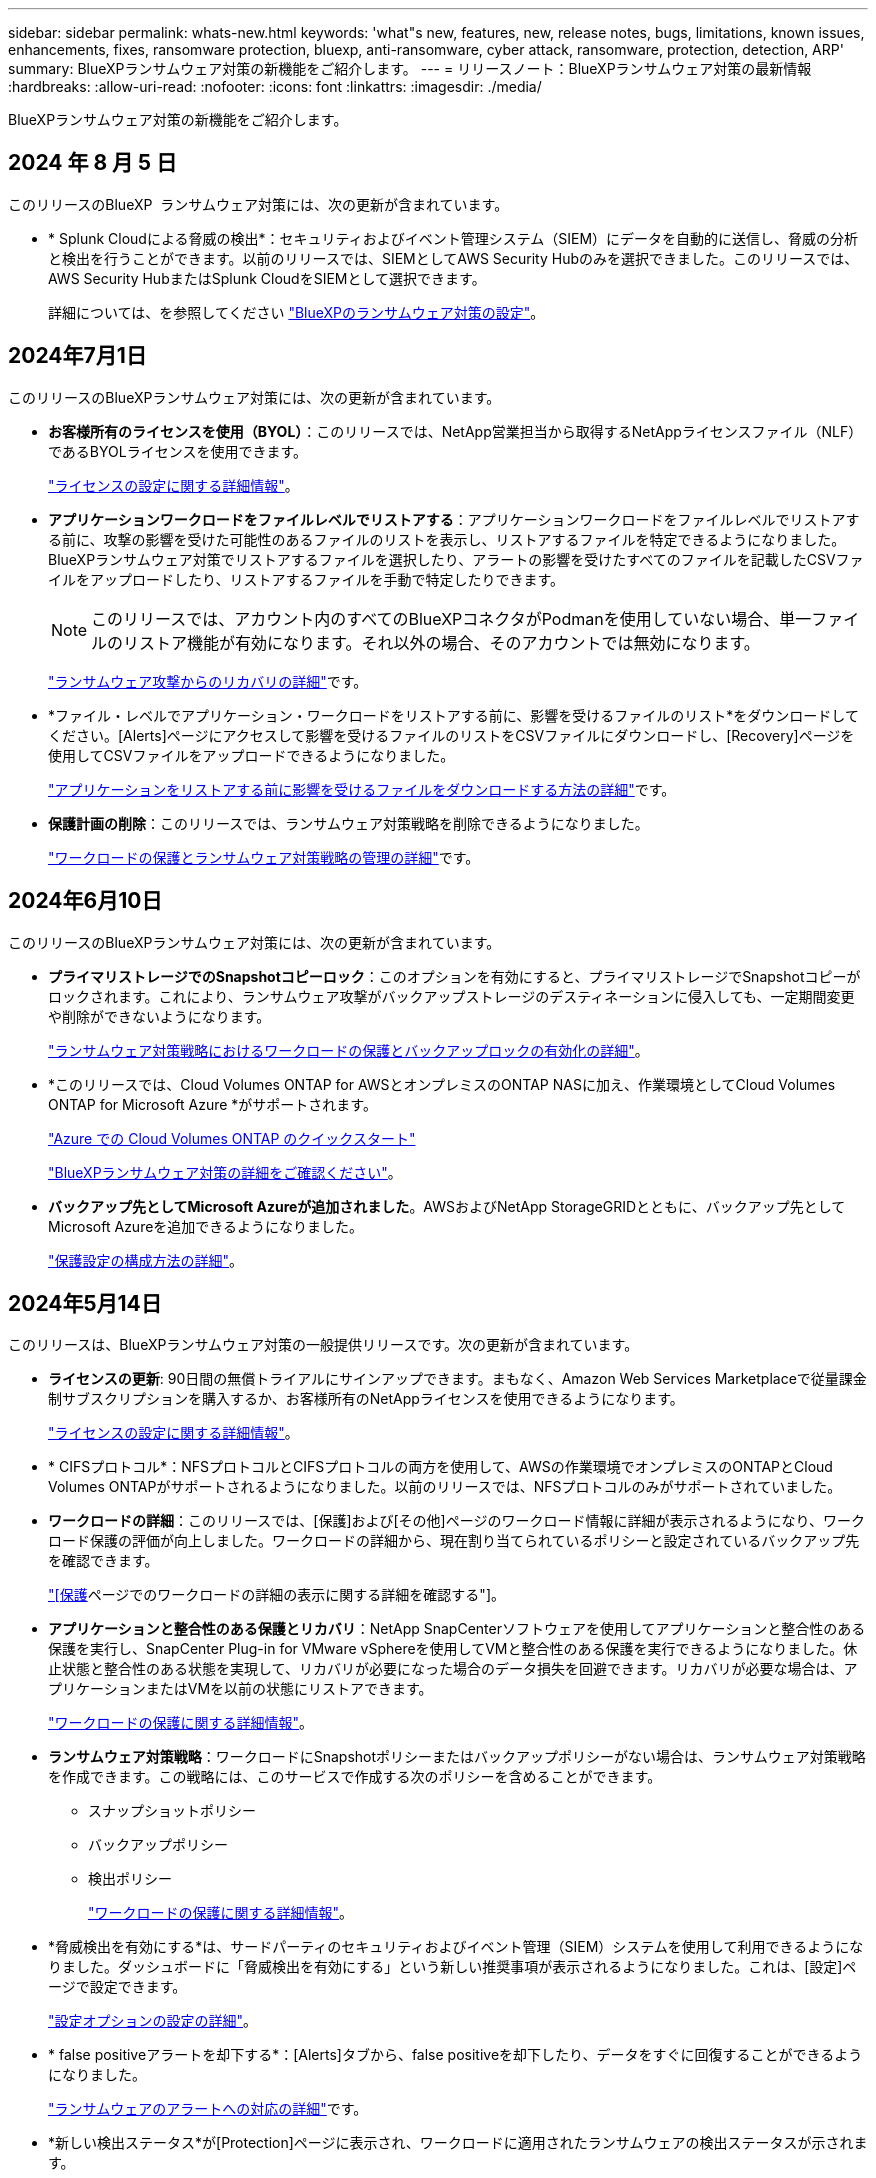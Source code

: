 ---
sidebar: sidebar 
permalink: whats-new.html 
keywords: 'what"s new, features, new, release notes, bugs, limitations, known issues, enhancements, fixes, ransomware protection, bluexp, anti-ransomware, cyber attack, ransomware, protection, detection, ARP' 
summary: BlueXPランサムウェア対策の新機能をご紹介します。 
---
= リリースノート：BlueXPランサムウェア対策の最新情報
:hardbreaks:
:allow-uri-read: 
:nofooter: 
:icons: font
:linkattrs: 
:imagesdir: ./media/


[role="lead"]
BlueXPランサムウェア対策の新機能をご紹介します。



== 2024 年 8 月 5 日

このリリースのBlueXP  ランサムウェア対策には、次の更新が含まれています。

* * Splunk Cloudによる脅威の検出*：セキュリティおよびイベント管理システム（SIEM）にデータを自動的に送信し、脅威の分析と検出を行うことができます。以前のリリースでは、SIEMとしてAWS Security Hubのみを選択できました。このリリースでは、AWS Security HubまたはSplunk CloudをSIEMとして選択できます。
+
詳細については、を参照してください link:rp-use-settings.html["BlueXPのランサムウェア対策の設定"]。





== 2024年7月1日

このリリースのBlueXPランサムウェア対策には、次の更新が含まれています。

* *お客様所有のライセンスを使用（BYOL）*：このリリースでは、NetApp営業担当から取得するNetAppライセンスファイル（NLF）であるBYOLライセンスを使用できます。
+
https://docs.netapp.com/us-en/bluexp-ransomware-protection/rp-start-licenses.html["ライセンスの設定に関する詳細情報"]。

* *アプリケーションワークロードをファイルレベルでリストアする*：アプリケーションワークロードをファイルレベルでリストアする前に、攻撃の影響を受けた可能性のあるファイルのリストを表示し、リストアするファイルを特定できるようになりました。BlueXPランサムウェア対策でリストアするファイルを選択したり、アラートの影響を受けたすべてのファイルを記載したCSVファイルをアップロードしたり、リストアするファイルを手動で特定したりできます。
+

NOTE: このリリースでは、アカウント内のすべてのBlueXPコネクタがPodmanを使用していない場合、単一ファイルのリストア機能が有効になります。それ以外の場合、そのアカウントでは無効になります。

+
https://docs.netapp.com/us-en/bluexp-ransomware-protection/rp-use-recover.html["ランサムウェア攻撃からのリカバリの詳細"]です。

* *ファイル・レベルでアプリケーション・ワークロードをリストアする前に、影響を受けるファイルのリスト*をダウンロードしてください。[Alerts]ページにアクセスして影響を受けるファイルのリストをCSVファイルにダウンロードし、[Recovery]ページを使用してCSVファイルをアップロードできるようになりました。
+
https://docs.netapp.com/us-en/bluexp-ransomware-protection/rp-use-recover.html["アプリケーションをリストアする前に影響を受けるファイルをダウンロードする方法の詳細"]です。

* *保護計画の削除*：このリリースでは、ランサムウェア対策戦略を削除できるようになりました。
+
https://docs.netapp.com/us-en/bluexp-ransomware-protection/rp-use-protect.html["ワークロードの保護とランサムウェア対策戦略の管理の詳細"]です。





== 2024年6月10日

このリリースのBlueXPランサムウェア対策には、次の更新が含まれています。

* *プライマリストレージでのSnapshotコピーロック*：このオプションを有効にすると、プライマリストレージでSnapshotコピーがロックされます。これにより、ランサムウェア攻撃がバックアップストレージのデスティネーションに侵入しても、一定期間変更や削除ができないようになります。
+
https://docs.netapp.com/us-en/bluexp-ransomware-protection/rp-use-protect.html["ランサムウェア対策戦略におけるワークロードの保護とバックアップロックの有効化の詳細"]。

* *このリリースでは、Cloud Volumes ONTAP for AWSとオンプレミスのONTAP NASに加え、作業環境としてCloud Volumes ONTAP for Microsoft Azure *がサポートされます。
+
https://docs.netapp.com/us-en/bluexp-cloud-volumes-ontap/task-getting-started-azure.html["Azure での Cloud Volumes ONTAP のクイックスタート"^]

+
https://docs.netapp.com/us-en/bluexp-ransomware-protection/concept-ransomware-protection.html["BlueXPランサムウェア対策の詳細をご確認ください"]。



* *バックアップ先としてMicrosoft Azureが追加されました*。AWSおよびNetApp StorageGRIDとともに、バックアップ先としてMicrosoft Azureを追加できるようになりました。
+
https://docs.netapp.com/us-en/bluexp-ransomware-protection/rp-use-settings.html["保護設定の構成方法の詳細"]。





== 2024年5月14日

このリリースは、BlueXPランサムウェア対策の一般提供リリースです。次の更新が含まれています。

* *ライセンスの更新*: 90日間の無償トライアルにサインアップできます。まもなく、Amazon Web Services Marketplaceで従量課金制サブスクリプションを購入するか、お客様所有のNetAppライセンスを使用できるようになります。
+
https://docs.netapp.com/us-en/bluexp-ransomware-protection/rp-start-licenses.html["ライセンスの設定に関する詳細情報"]。

* * CIFSプロトコル*：NFSプロトコルとCIFSプロトコルの両方を使用して、AWSの作業環境でオンプレミスのONTAPとCloud Volumes ONTAPがサポートされるようになりました。以前のリリースでは、NFSプロトコルのみがサポートされていました。
* *ワークロードの詳細*：このリリースでは、[保護]および[その他]ページのワークロード情報に詳細が表示されるようになり、ワークロード保護の評価が向上しました。ワークロードの詳細から、現在割り当てられているポリシーと設定されているバックアップ先を確認できます。
+
https://docs.netapp.com/us-en/bluexp-ransomware-protection/rp-use-protect.html["[保護]ページでのワークロードの詳細の表示に関する詳細を確認する"]。

* *アプリケーションと整合性のある保護とリカバリ*：NetApp SnapCenterソフトウェアを使用してアプリケーションと整合性のある保護を実行し、SnapCenter Plug-in for VMware vSphereを使用してVMと整合性のある保護を実行できるようになりました。休止状態と整合性のある状態を実現して、リカバリが必要になった場合のデータ損失を回避できます。リカバリが必要な場合は、アプリケーションまたはVMを以前の状態にリストアできます。
+
https://docs.netapp.com/us-en/bluexp-ransomware-protection/rp-use-protect.html["ワークロードの保護に関する詳細情報"]。

* *ランサムウェア対策戦略*：ワークロードにSnapshotポリシーまたはバックアップポリシーがない場合は、ランサムウェア対策戦略を作成できます。この戦略には、このサービスで作成する次のポリシーを含めることができます。
+
** スナップショットポリシー
** バックアップポリシー
** 検出ポリシー
+
https://docs.netapp.com/us-en/bluexp-ransomware-protection/rp-use-protect.html["ワークロードの保護に関する詳細情報"]。



* *脅威検出を有効にする*は、サードパーティのセキュリティおよびイベント管理（SIEM）システムを使用して利用できるようになりました。ダッシュボードに「脅威検出を有効にする」という新しい推奨事項が表示されるようになりました。これは、[設定]ページで設定できます。
+
https://docs.netapp.com/us-en/bluexp-ransomware-protection/rp-use-settings.html["設定オプションの設定の詳細"]。

* * false positiveアラートを却下する*：[Alerts]タブから、false positiveを却下したり、データをすぐに回復することができるようになりました。
+
https://docs.netapp.com/us-en/bluexp-ransomware-protection/rp-use-alert.html["ランサムウェアのアラートへの対応の詳細"]です。

* *新しい検出ステータス*が[Protection]ページに表示され、ワークロードに適用されたランサムウェアの検出ステータスが示されます。
+
https://docs.netapp.com/us-en/bluexp-ransomware-protection/rp-use-protect.html["ワークロードの保護と保護ステータスの表示に関する詳細情報"]。

* *[Protection]、[Alerts]、[Recovery]の各ページからCSVファイル*をダウンロードします。
+
https://docs.netapp.com/us-en/bluexp-ransomware-protection/rp-use-reports.html["ダッシュボードおよびその他のページからのCSVファイルのダウンロードに関する詳細情報"]。

* *ドキュメントを表示*リンクがUIに含まれるようになりました。このドキュメントには、ダッシュボードの垂直方向*アクション*からアクセスできます。 image:button-actions-vertical.png["[垂直アクション]オプション"] オプション「What's new」*を選択して詳細をリリースノートに表示するか、*「Documentation」*を選択してBlueXPランサムウェア対策ドキュメントのホームページを表示します。
* * BlueXPのバックアップとリカバリ*：作業環境でBlueXPのバックアップとリカバリサービスを有効にしておく必要はなくなりました。を参照してください link:rp-start-prerequisites.html["前提条件"]。BlueXPランサムウェア対策サービスは、[Settings]オプションを使用してバックアップ先を設定するのに役立ちます。を参照してください link:rp-use-settings.html["セツテイノセツテイ"]。
* *設定オプション*：BlueXPランサムウェア対策設定でバックアップ先を設定できるようになりました。
+
https://docs.netapp.com/us-en/bluexp-ransomware-protection/rp-use-settings.html["設定オプションの設定の詳細"]。





== 2024年3月5日

今回のBlueXPランサムウェア対策プレビューリリースには、次の更新が含まれています。

* *保護ポリシーの管理*：事前定義されたポリシーの使用に加えて、ポリシーを作成できるようになりました。 https://docs.netapp.com/us-en/bluexp-ransomware-protection/rp-use-protect.html["ポリシーの管理の詳細"]。
* *セカンダリストレージの変更不可（DataLock）*：オブジェクトストアのNetApp DataLockテクノロジを使用して、セカンダリストレージのバックアップを変更不可にできるようになりました。 https://docs.netapp.com/us-en/bluexp-ransomware-protection/rp-use-protect.html["保護ポリシーの作成に関する詳細情報"]。
* * NetApp StorageGRIDへの自動バックアップ*：AWSを使用するだけでなく、バックアップ先としてStorageGRIDを選択できるようになりました。 https://docs.netapp.com/us-en/bluexp-ransomware-protection/rp-use-settings.html["バックアップ先の設定に関する詳細情報"]。
* *潜在的な攻撃を調査するための追加機能*:検出された潜在的な攻撃を調査するために、より多くのフォレンジックの詳細を表示できるようになりました。 https://docs.netapp.com/us-en/bluexp-ransomware-protection/rp-use-alert.html["ランサムウェアのアラートが検出された場合の対応の詳細"]。
* *リカバリプロセス*。回復プロセスが強化されました。ワークロードのボリューム単位またはすべてのボリュームをリカバリできるようになりました。 https://docs.netapp.com/us-en/bluexp-ransomware-protection/rp-use-recover.html["ランサムウェア攻撃からのリカバリの詳細（インシデントの中和後）"]。


https://docs.netapp.com/us-en/bluexp-ransomware-protection/concept-ransomware-protection.html["BlueXPランサムウェア対策の詳細をご確認ください"]。



== 2023年10月6日

BlueXPランサムウェア対策サービスは、データの保護、潜在的な攻撃の検出、ランサムウェア攻撃からのデータのリカバリを行うSaaS解決策です。

プレビュー版では、オンプレミスのNASストレージ上のOracle、MySQL、VMデータストア、ファイル共有のアプリケーションベースのワークロードと、BlueXPアカウント全体のCloud Volumes ONTAP on AWS（NFSプロトコルを使用）のアプリケーションベースのワークロードを個別に保護し、Amazon Web Servicesクラウドストレージにデータをバックアップします。

BlueXPのランサムウェア対策サービスでは、複数のNetAppテクノロジをフルに活用できるため、データセキュリティ管理者やセキュリティ運用エンジニアは次の目標を達成できます。

* すべてのワークロードに対するランサムウェア対策を一目で確認できます。
* ランサムウェア対策に関する推奨事項を分析
* BlueXPのランサムウェア対策に関する推奨事項に基づいて、保護態勢を強化
* ランサムウェア対策ポリシーを割り当てて、主要なワークロードとハイリスクデータをランサムウェア攻撃から保護します。
* ワークロードの健全性を監視してランサムウェア攻撃からデータの異常を検出
* ランサムウェアのインシデントがワークロードに与える影響を迅速に評価します。
* データをリストアし、保存されたデータからの再感染を防ぐことで、ランサムウェアのインシデントからインテリジェントにリカバリします。


https://docs.netapp.com/us-en/bluexp-ransomware-protection/concept-ransomware-protection.html["BlueXPランサムウェア対策の詳細をご確認ください"]。
